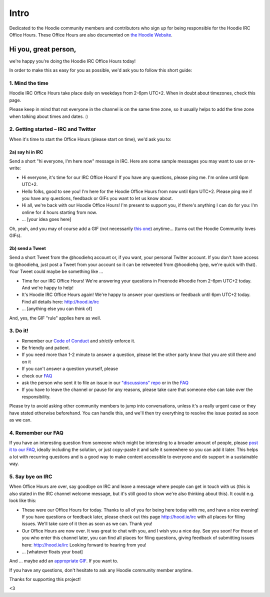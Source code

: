 Intro
=====

Dedicated to the Hoodie community members and contributors who sign up
for being responsible for the Hoodie IRC Office Hours. These Office
Hours are also documented on `the Hoodie
Website <http://hood.ie/irc>`__.

Hi you, great person,
---------------------

we're happy you're doing the Hoodie IRC Office Hours today!

In order to make this as easy for you as possible, we'd ask you to
follow this short guide:

1. Mind the time
~~~~~~~~~~~~~~~~

Hoodie IRC Office Hours take place daily on weekdays from 2-6pm UTC+2.
When in doubt about timezones, check this page.

Please keep in mind that not everyone in the channel is on the same time
zone, so it usually helps to add the time zone when talking about times
and dates. :)

2. Getting started – IRC and Twitter
~~~~~~~~~~~~~~~~~~~~~~~~~~~~~~~~~~~~

When it's time to start the Office Hours (please start on time), we'd
ask you to:

2a) say hi in IRC
^^^^^^^^^^^^^^^^^

Send a short "hi everyone, I'm here now" message in IRC. Here are some
sample messages you may want to use or re-write:

-  Hi everyone, it's time for our IRC Office Hours! If you have any
   questions, please ping me. I'm online until 6pm UTC+2.
-  Hello folks, good to see you! I'm here for the Hoodie Office Hours
   from now until 6pm UTC+2. Please ping me if you have any questions,
   feedback or GIFs you want to let us know about.
-  Hi all, we're back with our Hoodie Office Hours! I'm present to
   support you, if there's anything I can do for you: I'm online for 4
   hours starting from now.
-  … [your idea goes here]

Oh, yeah, and you may of course add a GIF (not necessarily `this
one <http://www.tehcute.com/pics/201204/bunny-falls-asleep-at-desk.jpg>`__)
anytime... (turns out the Hoodie Community loves GIFs).

2b) send a Tweet
^^^^^^^^^^^^^^^^

Send a short Tweet from the @hoodiehq account or, if you want, your
personal Twitter account. If you don't have access to @hoodiehq, just
post a Tweet from your account so it can be retweeted from @hoodiehq
(yep, we're quick with that). Your Tweet could maybe be something like …

-  Time for our IRC Office Hours! We're answering your questions in
   Freenode #hoodie from 2-6pm UTC+2 today. And we're happy to help!
-  It's Hoodie IRC Office Hours again! We're happy to answer your
   questions or feedback until 6pm UTC+2 today. Find all details here:
   http://hood.ie/irc
-  … [anything else you can think of]

And, yes, the GIF "rule" applies here as well.

3. Do it!
~~~~~~~~~

-  Remember our `Code of
   Conduct <http://hood.ie/code-of-conduct.html>`__ and *strictly*
   enforce it.
-  Be friendly and patient.
-  If you need more than 1-2 minute to answer a question, please let the
   other party know that you are still there and on it
-  If you can't answer a question yourself, please
-  check our `FAQ <http://faq.hood.ie>`__
-  ask the person who sent it to file an issue in our `"discussions"
   repo <https://github.com/hoodiehq/discussion/issues/new>`__ or in the
   `FAQ <https://github.com/hoodiehq/faq/issues/new>`__
-  If you have to leave the channel or pause for any reasons, please
   take care that someone else can take over the responsibility.

Please try to avoid asking other community members to jump into
conversations, unless it's a really urgent case or they have stated
otherwise beforehand. You can handle this, and we'll then try everything
to resolve the issue posted as soon as we can.

4. Remember our FAQ
~~~~~~~~~~~~~~~~~~~

If you have an interesting question from someone which might be
interesting to a broader amount of people, please `post it to our
FAQ <https://github.com/hoodiehq/faq/issues/new>`__, ideally including
the solution, or just copy-paste it and safe it somewhere so you can add
it later. This helps a lot with recurring questions and is a good way to
make content accessible to everyone and do support in a sustainable way.

5. Say bye on IRC
~~~~~~~~~~~~~~~~~

When Office Hours are over, say goodbye on IRC and leave a message where
people can get in touch with us (this is also stated in the IRC channel
welcome message, but it's still good to show we're also thinking about
this). It could e.g. look like this:

-  These were our Office Hours for today. Thanks to all of you for being
   here today with me, and have a nice evening! If you have questions or
   feedback later, please check out this page http://hood.ie/irc with
   all places for filing issues. We'll take care of it then as soon as
   we can. Thank you!
-  Our Office Hours are now over. It was great to chat with you, and I
   wish you a nice day. See you soon! For those of you who enter this
   channel later, you can find all places for filing questions, giving
   feedback of submitting issues here: http://hood.ie/irc Looking
   forward to hearing from you!
-  … [whatever floats your boat]

And … maybe add an `appropriate
GIF <http://www.tehcute.com/pics/201204/bunny-falls-asleep-at-desk.jpg>`__.
If you want to.

If you have any questions, don't hesitate to ask any Hoodie community
member anytime.

Thanks for supporting this project!

<3
